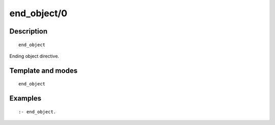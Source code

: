 ..
   This file is part of Logtalk <https://logtalk.org/>  
   Copyright 1998-2019 Paulo Moura <pmoura@logtalk.org>

   Licensed under the Apache License, Version 2.0 (the "License");
   you may not use this file except in compliance with the License.
   You may obtain a copy of the License at

       http://www.apache.org/licenses/LICENSE-2.0

   Unless required by applicable law or agreed to in writing, software
   distributed under the License is distributed on an "AS IS" BASIS,
   WITHOUT WARRANTIES OR CONDITIONS OF ANY KIND, either express or implied.
   See the License for the specific language governing permissions and
   limitations under the License.


.. index:: end_object/0
.. _directives_end_object_0:

end_object/0
============

Description
-----------

::

   end_object

Ending object directive.

Template and modes
------------------

::

   end_object

Examples
--------

::

   :- end_object.

.. seealso::

   :ref:`directives_object_1_5`
